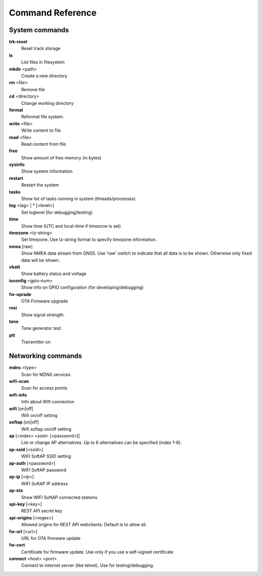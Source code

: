 Command Reference
=================

System commands
---------------

**trk-reset** 
    Reset track storage

**ls**
    List files in filesystem

**mkdir** <path>
     Create a new directory

**rm** <file>
    Remove file

**cd** <directory>
    Change working directory

**format** 
    Reformat file system. 

**write** <file>
    Write content to file

**read** <file>
    Read content from file

**free**
    Show amount of free memory (in bytes)

**sysinfo**
    Show system information. 

**restart** 
    Restart the system

**tasks**
    Show list of tasks running in system (threads/processes)

**log** <tag> | * [<level>]
    Set loglevel (for debugging/testing)

**time**
    Show time (UTC and local-time if timezone is set)

**timezone** <tz-string>
    Set timezone. Use tz-string format to specify timezone information. 

**nmea** [raw]
    Show NMEA data stream from GNSS. Use 'raw' switch to indicate that all data is to be shown. Otherwise only 
    fixed data will be shown. 

**vbatt**
    Show battery status and voltage

**ioconfig** <gpio-num>
    Show info on GPIO configuration (for developing/debugging)

**fw-uprade**
    OTA Firmware upgrade

**rssi**
    Show signal strength. 

**tone**
    Tone generator test. 

**ptt**
    Transmitter on

Networking commands
-------------------
**mdns**  <type>
    Scan for MDNS services

**wifi-scan**
    Scan for access points

**wifi-info**
    Info about Wifi connection

**wifi** [on|off]
    Wifi on/off setting

**softap** [on|off]
    Wifi softap on/off setting

**ap** [<index> <ssid> [<password>]]
    List or change AP alternatives. Up to 6 alternatives can be specified (index 1-6). 

**ap-ssid** [<ssid>]
    WIFI SoftAP SSID setting

**ap-auth** [<password>]
    WIFI SoftAP password

**ap-ip** [<ip>]
    WIFI SoftAP IP address

**ap-sta**
    Show WIFI SoftAP connected stations

**api-key** [<key>]
    REST API secret key

**api-origins** [<regex>]
    Allowed origins for REST API webclients. Default is to allow all.

**fw-url** [<url>]
    URL for OTA firmware update

**fw-cert**
    Certificate for firmware update. Use only if you use a self-signed certificate

**connect** <host> <port>
    Connect to internet server (like telnet). Use for testing/debugging.

